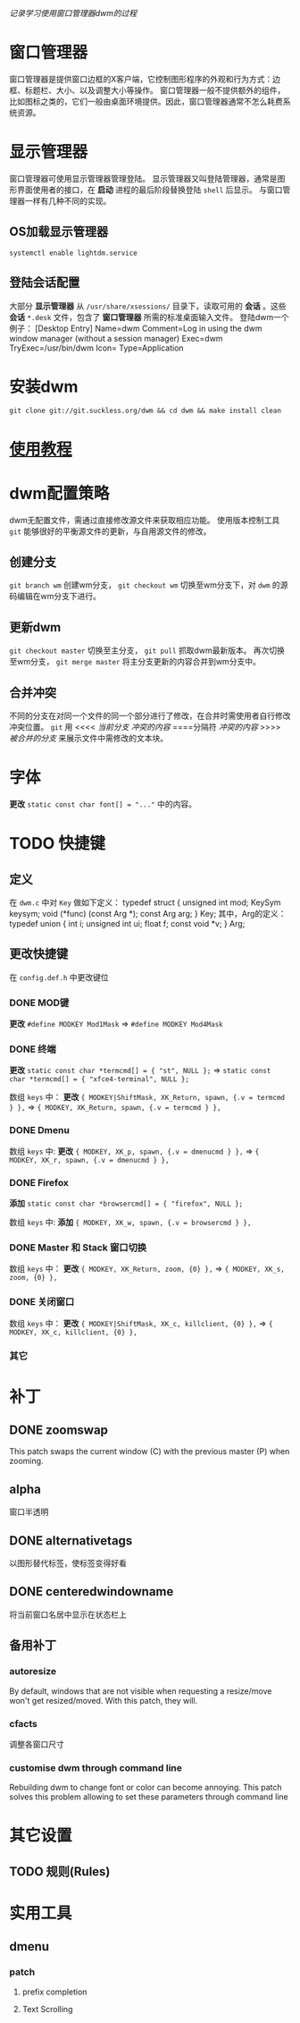 /记录学习使用窗口管理器dwm的过程/

* 窗口管理器

窗口管理器是提供窗口边框的X客户端，它控制图形程序的外观和行为方式：边框、标题栏、大小、以及调整大小等操作。
窗口管理器一般不提供额外的组件，比如图标之类的，它们一般由桌面环境提供。因此，窗口管理器通常不怎么耗费系统资源。

* 显示管理器

窗口管理器可使用显示管理器管理登陆。
显示管理器又叫登陆管理器，通常是图形界面使用者的接口，在 *启动* 进程的最后阶段替换登陆 ~shell~ 后显示。
与窗口管理器一样有几种不同的实现。

** OS加载显示管理器

~systemctl enable lightdm.service~

** 登陆会话配置

大部分 *显示管理器* 从 ~/usr/share/xsessions/~ 目录下，读取可用的 *会话* 。这些 *会话* ~*.desk~ 文件，包含了 *窗口管理器* 所需的标准桌面输入文件。
登陆dwm一个例子：
[Desktop Entry]
Name=dwm
Comment=Log in using the dwm window manager (without a session manager) 
Exec=dwm 
TryExec=/usr/bin/dwm 
Icon= 
Type=Application

* 安装dwm

~git clone git://git.suckless.org/dwm && cd dwm && make install clean~

* [[https://dwm.suckless.org/tutorial/][使用教程]]
* dwm配置策略

dwm无配置文件，需通过直接修改源文件来获取相应功能。
使用版本控制工具 ~git~ 能够很好的平衡源文件的更新，与自用源文件的修改。

** 创建分支

~git branch wm~ 创建wm分支， ~git checkout wm~ 切换至wm分支下，对 ~dwm~ 的源码编辑在wm分支下进行。

** 更新dwm

~git checkout master~ 切换至主分支， ~git pull~ 抓取dwm最新版本。
再次切换至wm分支， ~git merge master~ 将主分支更新的内容合并到wm分支中。

** 合并冲突

不同的分支在对同一个文件的同一个部分进行了修改，在合并时需使用者自行修改冲突位置。
~git~ 用
<<<< /当前分支/
/冲突的内容/
====分隔符
/冲突的内容/
>>>> /被合并的分支/
来展示文件中需修改的文本块。

* 字体

*更改* ~static const char font[] = "..."~ 中的内容。

* TODO 快捷键
DEADLINE: <2019-11-28 Thu 22:36> SCHEDULED: <2019-11-28 Thu 07:35>

** 定义

在 ~dwm.c~ 中对 ~Key~ 做如下定义：
typedef struct {
     unsigned int mod;
     KeySym keysym;
     void (*func) (const Arg *);
     const Arg arg;
} Key;
其中，Arg的定义：
typedef union {
     int i;
     unsigned int ui;
     float f;
     const void *v;
} Arg;

** 更改快捷键

在 ~config.def.h~ 中更改键位

*** DONE MOD键
CLOSED: [2019-11-28 Thu 19:45]

*更改* ~#define MODKEY Mod1Mask~ => ~#define MODKEY Mod4Mask~

*** DONE 终端
CLOSED: [2019-11-28 Thu 19:47]

*更改* ~static const char *termcmd[] = { "st", NULL };~ => ~static const char *termcmd[] = { "xfce4-terminal", NULL };~

数组 ~keys~ 中：
*更改* ~{ MODKEY|ShiftMask, XK_Return, spawn, {.v = termcmd } },~ => ~{ MODKEY, XK_Return, spawn, {.v = termcmd } },~

*** DONE Dmenu
CLOSED: [2019-11-28 Thu 19:47]

数组 ~keys~ 中:
*更改* ~{ MODKEY, XK_p, spawn, {.v = dmenucmd } },~ => ~{ MODKEY, XK_r, spawn, {.v = dmenucmd } },~

*** DONE Firefox
CLOSED: [2019-11-28 Thu 19:51]

*添加* ~static const char *browsercmd[] = { "firefox", NULL };~ 

数组 ~keys~ 中:
*添加* ~{ MODKEY, XK_w, spawn, {.v = browsercmd } },~

*** DONE Master 和 Stack 窗口切换
CLOSED: [2019-11-28 Thu 19:51]

数组 ~keys~ 中：
*更改* ~{ MODKEY, XK_Return, zoom, {0} },~ => ~{ MODKEY, XK_s, zoom, {0} },~

*** DONE 关闭窗口
CLOSED: [2019-11-28 Thu 19:52]

数组 ~keys~ 中：
*更改* 	~{ MODKEY|ShiftMask, XK_c, killclient, {0} },~ => ~{ MODKEY, XK_c, killclient, {0} },~

*** 其它
* 补丁
:PROPERTIES:
:LAST_REPEAT: [2019-11-27 Wed 21:39]
:END:

** DONE zoomswap
CLOSED: [2019-11-28 Thu 21:24]

This patch swaps the current window (C) with the previous master (P) when zooming.

** alpha

窗口半透明

** DONE alternativetags
CLOSED: [2019-11-28 Thu 21:24]

以图形替代标签，使标签变得好看

** DONE centeredwindowname
CLOSED: [2019-11-28 Thu 23:11]

将当前窗口名居中显示在状态栏上

** 备用补丁
*** autoresize

By default, windows that are not visible when requesting a resize/move won't get resized/moved. With this patch, they will.

*** cfacts

调整各窗口尺寸

*** customise dwm through command line

Rebuilding dwm to change font or color can become annoying. This patch solves this problem allowing to set these parameters through command line

* 其它设置
** TODO 规则(Rules)
* 实用工具
** dmenu
*** patch
**** prefix completion
**** Text Scrolling
